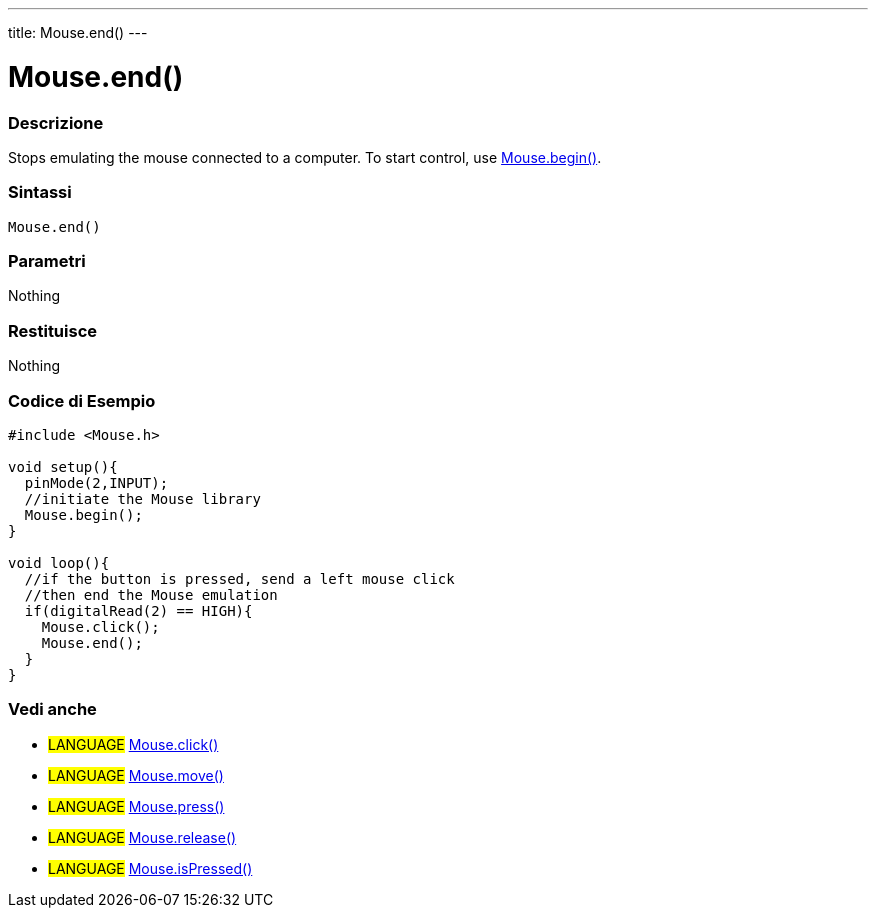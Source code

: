 ---
title: Mouse.end()
---




= Mouse.end()


// OVERVIEW SECTION STARTS
[#overview]
--

[float]
=== Descrizione
Stops emulating the mouse connected to a computer. To start control, use link:../mousebegin[Mouse.begin()].
[%hardbreaks]


[float]
=== Sintassi
`Mouse.end()`


[float]
=== Parametri
Nothing

[float]
=== Restituisce
Nothing

--
// OVERVIEW SECTION ENDS




// HOW TO USE SECTION STARTS
[#howtouse]
--

[float]
=== Codice di Esempio
// Descrivi di quale argomento tratta il codice di esempio e aggiungi il codice relativo   ►►►►► THIS SECTION IS MANDATORY ◄◄◄◄◄


[source,arduino]
----
#include <Mouse.h>

void setup(){
  pinMode(2,INPUT);
  //initiate the Mouse library
  Mouse.begin();
}

void loop(){
  //if the button is pressed, send a left mouse click
  //then end the Mouse emulation
  if(digitalRead(2) == HIGH){
    Mouse.click();
    Mouse.end();
  }
}

----

--
// HOW TO USE SECTION ENDS


// SEE ALSO SECTION
[#see_also]
--

[float]
=== Vedi anche

[role="language"]
* #LANGUAGE# link:../mouseclick[Mouse.click()]
* #LANGUAGE# link:../mousemove[Mouse.move()]
* #LANGUAGE# link:../mousepress[Mouse.press()]
* #LANGUAGE# link:../mouserelease[Mouse.release()]
* #LANGUAGE# link:../mouseispressed[Mouse.isPressed()]

--
// SEE ALSO SECTION ENDS
